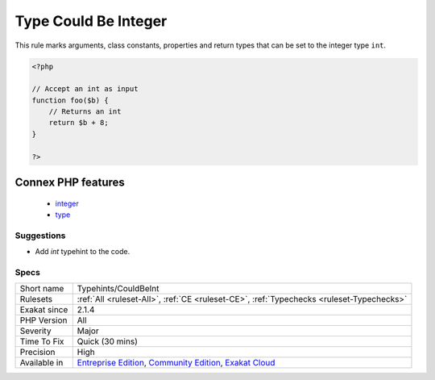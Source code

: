 .. _typehints-couldbeint:

.. _type-could-be-integer:

Type Could Be Integer
+++++++++++++++++++++

.. meta::
	:description:
		Type Could Be Integer: This rule marks arguments, class constants, properties and return types that can be set to the integer type ``int``.
	:twitter:card: summary_large_image
	:twitter:site: @exakat
	:twitter:title: Type Could Be Integer
	:twitter:description: Type Could Be Integer: This rule marks arguments, class constants, properties and return types that can be set to the integer type ``int``
	:twitter:creator: @exakat
	:twitter:image:src: https://www.exakat.io/wp-content/uploads/2020/06/logo-exakat.png
	:og:image: https://www.exakat.io/wp-content/uploads/2020/06/logo-exakat.png
	:og:title: Type Could Be Integer
	:og:type: article
	:og:description: This rule marks arguments, class constants, properties and return types that can be set to the integer type ``int``
	:og:url: https://php-tips.readthedocs.io/en/latest/tips/Typehints/CouldBeInt.html
	:og:locale: en
This rule marks arguments, class constants, properties and return types that can be set to the integer type ``int``.

.. code-block:: php
   
   <?php
   
   // Accept an int as input 
   function foo($b) {
       // Returns an int
       return $b + 8;
   }
   
   ?>
Connex PHP features
-------------------

  + `integer <https://php-dictionary.readthedocs.io/en/latest/dictionary/integer.ini.html>`_
  + `type <https://php-dictionary.readthedocs.io/en/latest/dictionary/type.ini.html>`_


Suggestions
___________

* Add `int` typehint to the code.




Specs
_____

+--------------+-----------------------------------------------------------------------------------------------------------------------------------------------------------------------------------------+
| Short name   | Typehints/CouldBeInt                                                                                                                                                                    |
+--------------+-----------------------------------------------------------------------------------------------------------------------------------------------------------------------------------------+
| Rulesets     | :ref:`All <ruleset-All>`, :ref:`CE <ruleset-CE>`, :ref:`Typechecks <ruleset-Typechecks>`                                                                                                |
+--------------+-----------------------------------------------------------------------------------------------------------------------------------------------------------------------------------------+
| Exakat since | 2.1.4                                                                                                                                                                                   |
+--------------+-----------------------------------------------------------------------------------------------------------------------------------------------------------------------------------------+
| PHP Version  | All                                                                                                                                                                                     |
+--------------+-----------------------------------------------------------------------------------------------------------------------------------------------------------------------------------------+
| Severity     | Major                                                                                                                                                                                   |
+--------------+-----------------------------------------------------------------------------------------------------------------------------------------------------------------------------------------+
| Time To Fix  | Quick (30 mins)                                                                                                                                                                         |
+--------------+-----------------------------------------------------------------------------------------------------------------------------------------------------------------------------------------+
| Precision    | High                                                                                                                                                                                    |
+--------------+-----------------------------------------------------------------------------------------------------------------------------------------------------------------------------------------+
| Available in | `Entreprise Edition <https://www.exakat.io/entreprise-edition>`_, `Community Edition <https://www.exakat.io/community-edition>`_, `Exakat Cloud <https://www.exakat.io/exakat-cloud/>`_ |
+--------------+-----------------------------------------------------------------------------------------------------------------------------------------------------------------------------------------+


